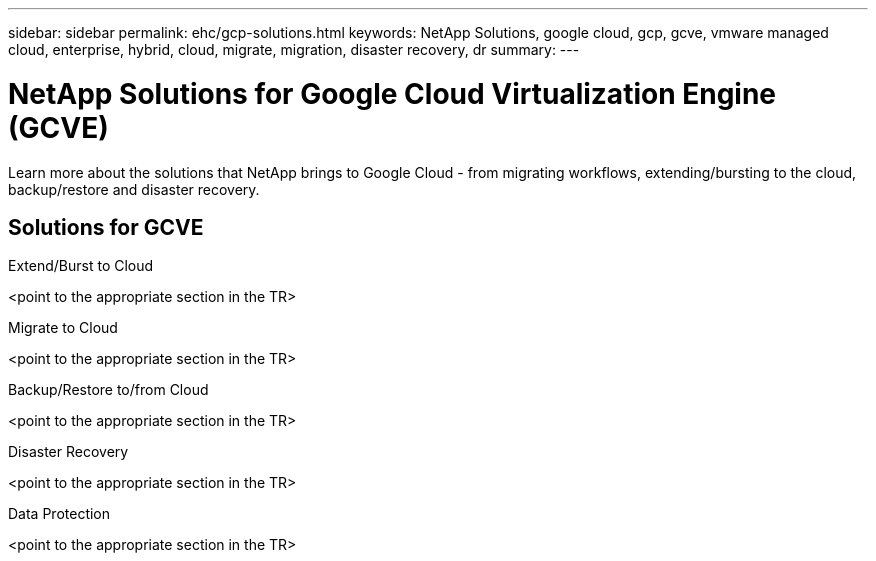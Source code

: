 ---
sidebar: sidebar
permalink: ehc/gcp-solutions.html
keywords: NetApp Solutions, google cloud, gcp, gcve, vmware managed cloud, enterprise, hybrid, cloud, migrate, migration, disaster recovery, dr
summary:
---

= NetApp Solutions for Google Cloud Virtualization Engine (GCVE)
:hardbreaks:
:nofooter:
:icons: font
:linkattrs:
:imagesdir: ./../media/

[.lead]
Learn more about the solutions that NetApp brings to Google Cloud - from migrating workflows, extending/bursting to the cloud, backup/restore and disaster recovery.

== Solutions for GCVE
[role="tabbed-block"]
====
.Extend/Burst to Cloud
<point to the appropriate section in the TR>
--
.Migrate to Cloud
<point to the appropriate section in the TR>
--
.Backup/Restore to/from Cloud
<point to the appropriate section in the TR>
--
.Disaster Recovery
<point to the appropriate section in the TR>
--
.Data Protection
<point to the appropriate section in the TR>
--
====
